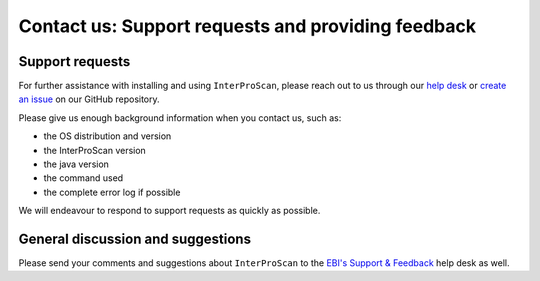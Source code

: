 ===================================================
Contact us: Support requests and providing feedback
===================================================

Support requests
~~~~~~~~~~~~~~~~

For further assistance with installing and using ``InterProScan``, please
reach out to us through our `help desk <http://www.ebi.ac.uk/support/interproscan>`__
or `create an issue <https://github.com/ebi-pf-team/interproscan/issues/new/choose>`__
on our GitHub repository.

Please give us enough background information when you contact us, such as:

- the OS distribution and version
- the InterProScan version
- the java version
- the command used
- the complete error log if possible

We will endeavour to respond to support requests as quickly as possible.

General discussion and suggestions
~~~~~~~~~~~~~~~~~~~~~~~~~~~~~~~~~~

Please send your comments and suggestions about ``InterProScan`` to the `EBI's
Support & Feedback <http://www.ebi.ac.uk/support/interproscan>`__ help desk as
well.
